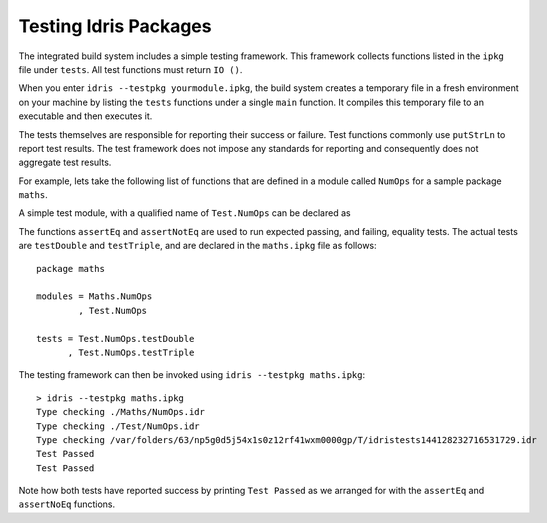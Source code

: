.. _tut-sect-testing:

**********************
Testing Idris Packages
**********************

The integrated build system includes a simple testing framework.
This framework collects functions listed in the ``ipkg`` file under ``tests``.
All test functions must return ``IO ()``.


When you enter ``idris --testpkg yourmodule.ipkg``,
the build system creates a temporary file in a fresh environment on your machine
by listing the ``tests`` functions under a single ``main`` function.
It compiles this temporary file to an executable and then executes it.


The tests themselves are responsible for reporting their success or failure.
Test functions commonly use ``putStrLn`` to report test results.
The test framework does not impose any standards for reporting and consequently
does not aggregate test results.


For example, lets take the following list of functions that are defined in a module called ``NumOps`` for a sample package ``maths``.

.. code-block:: idris
   :caption: Math/NumOps.idr

    module Maths.NumOps

    double : Num a => a -> a
    double a = a + a

    triple : Num a => a -> a
    triple a = a + double a

A simple test module, with a qualified name of ``Test.NumOps`` can be declared as

.. code-block:: idris
   :caption: Math/TestOps.idr

    module Test.NumOps

    import Maths.NumOps

    assertEq : Eq a => (given : a) -> (expected : a) -> IO ()
    assertEq g e = if g == e
        then putStrLn "Test Passed"
        else putStrLn "Test Failed"

    assertNotEq : Eq a => (given : a) -> (expected : a) -> IO ()
    assertNotEq g e = if not (g == e)
        then putStrLn "Test Passed"
        else putStrLn "Test Failed"

    testDouble : IO ()
    testDouble = assertEq (double 2) 4

    testTriple : IO ()
    testTriple = assertNotEq (triple 2) 5


The functions ``assertEq`` and ``assertNotEq`` are used to run expected passing, and failing, equality tests.
The actual tests are ``testDouble`` and ``testTriple``, and are declared in the ``maths.ipkg`` file as follows::

    package maths

    modules = Maths.NumOps
            , Test.NumOps

    tests = Test.NumOps.testDouble
          , Test.NumOps.testTriple


The testing framework can then be invoked using ``idris --testpkg maths.ipkg``::

    > idris --testpkg maths.ipkg
    Type checking ./Maths/NumOps.idr
    Type checking ./Test/NumOps.idr
    Type checking /var/folders/63/np5g0d5j54x1s0z12rf41wxm0000gp/T/idristests144128232716531729.idr
    Test Passed
    Test Passed

Note how both tests have reported success by printing ``Test Passed``
as we arranged for with the ``assertEq`` and ``assertNoEq`` functions.
